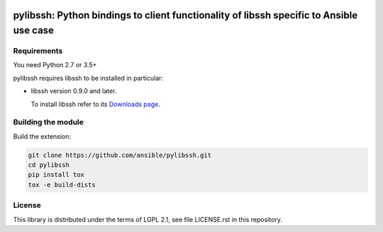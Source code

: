 .. image:: https://img.shields.io/pypi/v/ansible-pylibssh.svg?logo=Python&logoColor=white
   :target: https://pypi.org/project/ansible-pylibssh

.. image:: https://img.shields.io/badge/license-LGPL+-blue.svg?maxAge=3600
   :target: https://pypi.org/project/ansible-pylibssh

.. image:: https://img.shields.io/pypi/pyversions/ansible-pylibssh.svg?logo=Python&logoColor=white
   :target: https://pypi.org/project/ansible-pylibssh

.. image:: https://img.shields.io/badge/style-wemake-000000.svg
   :target: https://github.com/wemake-services/wemake-python-styleguide

.. image:: https://img.shields.io/badge/Code%20of%20Conduct-Ansible-silver.svg
   :target: https://docs.ansible.com/ansible/latest/community/code_of_conduct.html
   :alt: Ansible Code of Conduct

.. image:: https://img.shields.io/travis/com/ansible/pylibssh/devel.svg?label=Linux%20builds%20%40%20Travis%20CI&logo=travis&logoColor=white
   :target: https://travis-ci.com/ansible/pylibssh
   :alt: Travis CI build status

pylibssh: Python bindings to client functionality of libssh specific to Ansible use case
========================================================================================

Requirements
------------

You need Python 2.7 or 3.5+

pylibssh requires libssh to be installed in particular:

- libssh version 0.9.0 and later.

  To install libssh refer to its `Downloads page
  <https://www.libssh.org/get-it/>`__.


Building the module
-------------------

Build the extension:

.. code-block:: shell

    git clone https://github.com/ansible/pylibssh.git
    cd pylibssh
    pip install tox
    tox -e build-dists

License
-------

This library is distributed under the terms of LGPL 2.1,
see file LICENSE.rst in this repository.
